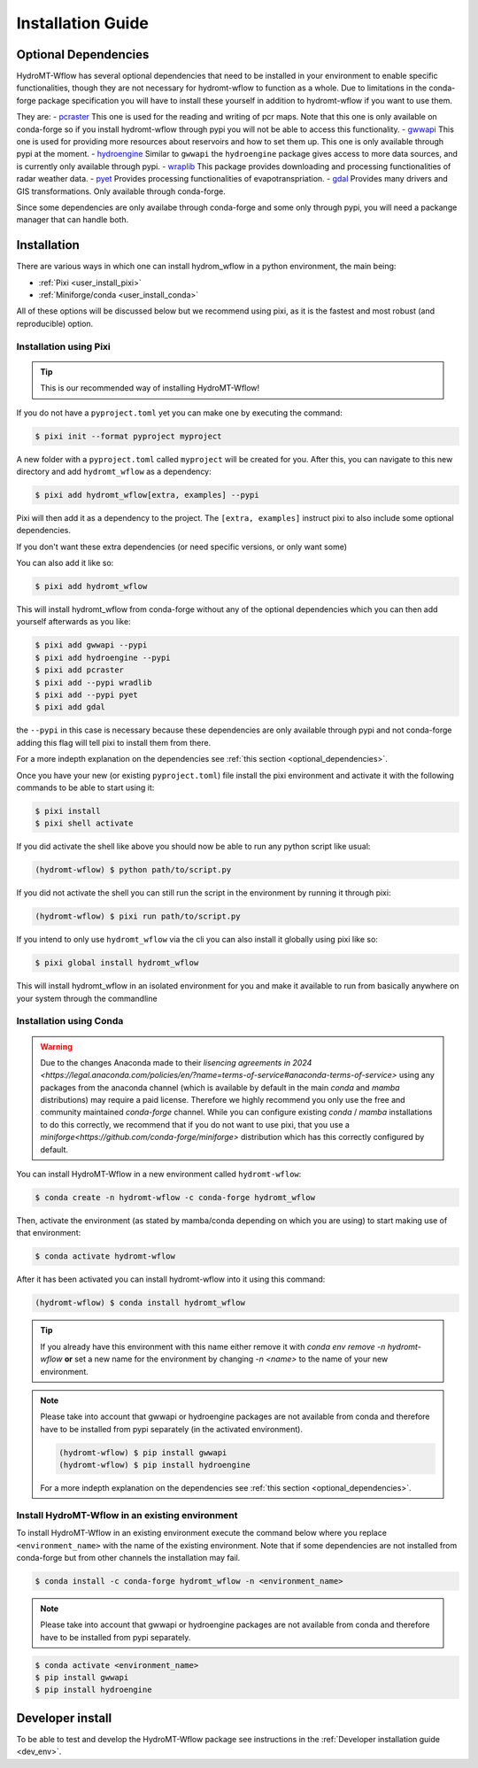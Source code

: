 .. _installation_guide:

==================
Installation Guide
==================


.. _optional_dependencies:

Optional Dependencies
=====================

HydroMT-Wflow has several optional dependencies that need to be installed in your environment to enable specific
functionalities, though they are not necessary for hydromt-wflow to function as a whole. Due to limitations in the conda-forge
package specification you will have to install these yourself in addition to hydromt-wflow if you want to use them.

They are:
- `pcraster <https://pcraster.geo.uu.nl>`_ This one is used for the reading and writing of pcr maps. Note that this one is only available on conda-forge so if you install hydromt-wflow through pypi you will not be able to access this functionality.
- `gwwapi <https://github.com/global-water-watch/gww-api>`_ This one is used for providing more resources about reservoirs and how to set them up. This one is only available through pypi at the moment.
- `hydroengine <https://github.com/openearth/hydro-engine>`_ Similar to ``gwwapi`` the ``hydroengine`` package gives access to more data sources, and is currently only available through pypi.
- `wraplib <https://github.com/wradlib/wradlib>`_ This package provides downloading and processing functionalities of radar weather data.
- `pyet <https://github.com/pyet-org/pyet>`_ Provides processing functionalities of evapotranspriation.
- `gdal <https://gdal.org/en/stable/>`_ Provides many drivers and GIS transformations.  Only available through conda-forge.

Since some dependencies are only availabe through conda-forge and some only through pypi, you will need a packange manager that can handle both.

Installation
============

There are various ways in which one can install hydrom_wflow in a python environment, the main being:

- :ref:`Pixi <user_install_pixi>`
- :ref:`Miniforge/conda <user_install_conda>`

All of these options will be discussed below but we recommend using pixi, as it is the fastest and most
robust (and reproducible) option.

.. _user_install_pixi:

Installation using Pixi
-----------------------

.. Tip::

    This is our recommended way of installing HydroMT-Wflow!


If you do not have a ``pyproject.toml`` yet you can make one by executing the command:

.. code-block:: console

    $ pixi init --format pyproject myproject


A new folder with a ``pyproject.toml`` called ``myproject`` will be created for you. After this, you can
navigate to this new directory and add ``hydromt_wflow`` as a dependency:

.. code-block:: console

    $ pixi add hydromt_wflow[extra, examples] --pypi

Pixi will then add it as a dependency to the project. The ``[extra, examples]`` instruct pixi to also
include some optional dependencies.

If you don't want these extra dependencies (or need specific versions, or only want some)

You can also add it like so:

.. code-block:: console

    $ pixi add hydromt_wflow

This will install hydromt_wflow from conda-forge without any of the optional dependencies
which you can then add yourself afterwards as you like:

.. code-block:: console

  $ pixi add gwwapi --pypi
  $ pixi add hydroengine --pypi
  $ pixi add pcraster
  $ pixi add --pypi wradlib
  $ pixi add --pypi pyet
  $ pixi add gdal

the ``--pypi`` in this case is necessary because these dependencies are only available through pypi and not conda-forge
adding this flag will tell pixi to install them from there.

For a more indepth explanation on the dependencies see :ref:`this section <optional_dependencies>`.

Once you have your new (or existing ``pyproject.toml``) file install the pixi
environment and activate it with the following commands to be able to start using it:

.. code-block:: console

    $ pixi install
    $ pixi shell activate


If you did activate the shell like above you should now be able to run any python script like usual:

.. code-block:: console

  (hydromt-wflow) $ python path/to/script.py

If you did not activate the shell you can still run the script in the environment by running it through pixi:

.. code-block:: console

  (hydromt-wflow) $ pixi run path/to/script.py

If you intend to only use ``hydromt_wflow`` via the cli you can also install it globally using pixi like so:

.. code-block:: console

  $ pixi global install hydromt_wflow

This will install hydromt_wflow in an isolated environment for you and make it available to run from basically
anywhere on your system through the commandline


.. _user_install_conda:

Installation using Conda
------------------------

.. warning::

  Due to the changes Anaconda made to their `lisencing agreements in 2024 <https://legal.anaconda.com/policies/en/?name=terms-of-service#anaconda-terms-of-service>`
  using any packages from the anaconda channel (which is available by default in the main `conda` and `mamba` distributions) may require a paid license.
  Therefore we highly recommend you only use the free and community maintained `conda-forge` channel. While you can configure existing `conda` / `mamba`
  installations to do this correctly, we recommend that if you do not want to use pixi, that you use a `miniforge<https://github.com/conda-forge/miniforge>` distribution which has this correctly
  configured by default.

You can install HydroMT-Wflow in a new environment called ``hydromt-wflow``:

.. code-block:: console

  $ conda create -n hydromt-wflow -c conda-forge hydromt_wflow

Then, activate the environment (as stated by mamba/conda depending on which you are using) to start making use of that environment:

.. code-block:: console

  $ conda activate hydromt-wflow

After it has been activated you can install hydromt-wflow into it using this command:

.. code-block:: console

  (hydromt-wflow) $ conda install hydromt_wflow

.. Tip::

    If you already have this environment with this name either remove it with
    `conda env remove -n hydromt-wflow` **or** set a new name for the environment
    by changing `-n <name>` to the name of your new environment.

.. Note::

    Please take into account that gwwapi or hydroengine packages are not available from conda and therefore have to be installed from pypi separately (in the activated environment).

    .. code-block:: console

      (hydromt-wflow) $ pip install gwwapi
      (hydromt-wflow) $ pip install hydroengine

    For a more indepth explanation on the dependencies see :ref:`this section <optional_dependencies>`.

Install HydroMT-Wflow in an existing environment
------------------------------------------------

To install HydroMT-Wflow in an existing environment execute the command below
where you replace ``<environment_name>`` with the name of the existing environment.
Note that if some dependencies are not installed from conda-forge but from other
channels the installation may fail.

.. code-block:: console

  $ conda install -c conda-forge hydromt_wflow -n <environment_name>

.. Note::

    Please take into account that gwwapi or hydroengine packages are not available from conda and therefore have to be installed from pypi separately.

.. code-block:: console

  $ conda activate <environment_name>
  $ pip install gwwapi
  $ pip install hydroengine

Developer install
==================
To be able to test and develop the HydroMT-Wflow package see instructions in the :ref:`Developer installation guide <dev_env>`.
